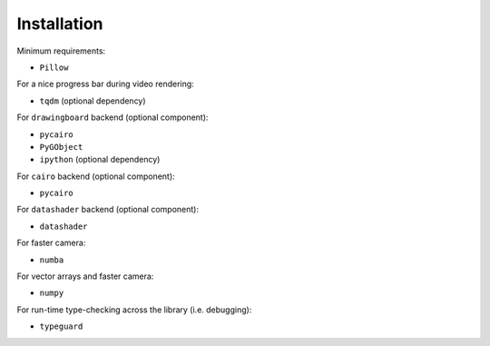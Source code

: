 Installation
============

Minimum requirements:

- ``Pillow``

For a nice progress bar during video rendering:

- ``tqdm`` (optional dependency)

For ``drawingboard`` backend (optional component):

- ``pycairo``
- ``PyGObject``
- ``ipython`` (optional dependency)

For ``cairo`` backend (optional component):

- ``pycairo``

For ``datashader`` backend (optional component):

- ``datashader``

For faster camera:

- ``numba``

For vector arrays and faster camera:

- ``numpy``

For run-time type-checking across the library (i.e. debugging):

- ``typeguard``
